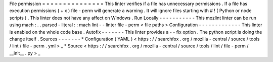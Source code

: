 File
permission
=
=
=
=
=
=
=
=
=
=
=
=
=
=
=
This
linter
verifies
if
a
file
has
unnecessary
permissions
.
If
a
file
has
execution
permissions
(
+
x
)
file
-
perm
will
generate
a
warning
.
It
will
ignore
files
starting
with
#
!
(
Python
or
node
scripts
)
.
This
linter
does
not
have
any
affect
on
Windows
.
Run
Locally
-
-
-
-
-
-
-
-
-
-
-
This
mozlint
linter
can
be
run
using
mach
:
.
.
parsed
-
literal
:
:
mach
lint
-
-
linter
file
-
perm
<
file
paths
>
Configuration
-
-
-
-
-
-
-
-
-
-
-
-
-
This
linter
is
enabled
on
the
whole
code
base
.
Autofix
-
-
-
-
-
-
-
This
linter
provides
a
-
-
fix
option
.
The
python
script
is
doing
the
change
itself
.
Sources
-
-
-
-
-
-
-
*
Configuration
(
YAML
)
<
https
:
/
/
searchfox
.
org
/
mozilla
-
central
/
source
/
tools
/
lint
/
file
-
perm
.
yml
>
_
*
Source
<
https
:
/
/
searchfox
.
org
/
mozilla
-
central
/
source
/
tools
/
lint
/
file
-
perm
/
__init__
.
py
>
_
